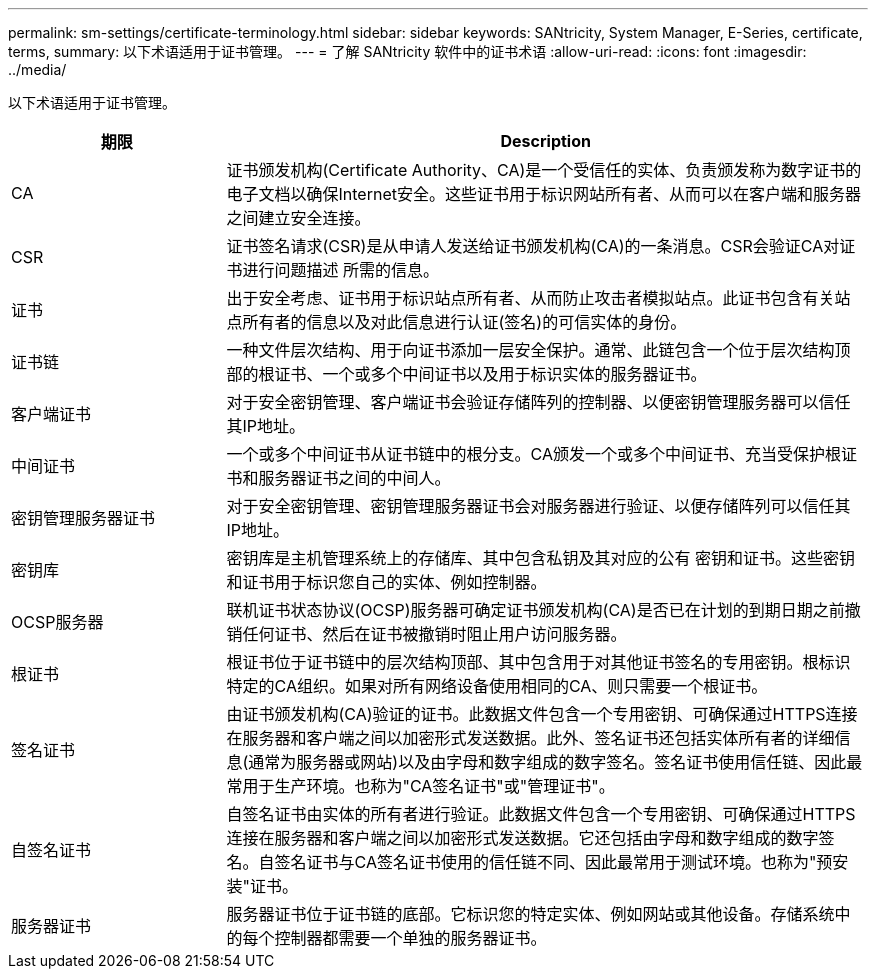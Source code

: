 ---
permalink: sm-settings/certificate-terminology.html 
sidebar: sidebar 
keywords: SANtricity, System Manager, E-Series, certificate, terms, 
summary: 以下术语适用于证书管理。 
---
= 了解 SANtricity 软件中的证书术语
:allow-uri-read: 
:icons: font
:imagesdir: ../media/


[role="lead"]
以下术语适用于证书管理。

[cols="25h,~"]
|===
| 期限 | Description 


 a| 
CA
 a| 
证书颁发机构(Certificate Authority、CA)是一个受信任的实体、负责颁发称为数字证书的电子文档以确保Internet安全。这些证书用于标识网站所有者、从而可以在客户端和服务器之间建立安全连接。



 a| 
CSR
 a| 
证书签名请求(CSR)是从申请人发送给证书颁发机构(CA)的一条消息。CSR会验证CA对证书进行问题描述 所需的信息。



 a| 
证书
 a| 
出于安全考虑、证书用于标识站点所有者、从而防止攻击者模拟站点。此证书包含有关站点所有者的信息以及对此信息进行认证(签名)的可信实体的身份。



 a| 
证书链
 a| 
一种文件层次结构、用于向证书添加一层安全保护。通常、此链包含一个位于层次结构顶部的根证书、一个或多个中间证书以及用于标识实体的服务器证书。



 a| 
客户端证书
 a| 
对于安全密钥管理、客户端证书会验证存储阵列的控制器、以便密钥管理服务器可以信任其IP地址。



 a| 
中间证书
 a| 
一个或多个中间证书从证书链中的根分支。CA颁发一个或多个中间证书、充当受保护根证书和服务器证书之间的中间人。



 a| 
密钥管理服务器证书
 a| 
对于安全密钥管理、密钥管理服务器证书会对服务器进行验证、以便存储阵列可以信任其IP地址。



 a| 
密钥库
 a| 
密钥库是主机管理系统上的存储库、其中包含私钥及其对应的公有 密钥和证书。这些密钥和证书用于标识您自己的实体、例如控制器。



 a| 
OCSP服务器
 a| 
联机证书状态协议(OCSP)服务器可确定证书颁发机构(CA)是否已在计划的到期日期之前撤销任何证书、然后在证书被撤销时阻止用户访问服务器。



 a| 
根证书
 a| 
根证书位于证书链中的层次结构顶部、其中包含用于对其他证书签名的专用密钥。根标识特定的CA组织。如果对所有网络设备使用相同的CA、则只需要一个根证书。



 a| 
签名证书
 a| 
由证书颁发机构(CA)验证的证书。此数据文件包含一个专用密钥、可确保通过HTTPS连接在服务器和客户端之间以加密形式发送数据。此外、签名证书还包括实体所有者的详细信息(通常为服务器或网站)以及由字母和数字组成的数字签名。签名证书使用信任链、因此最常用于生产环境。也称为"CA签名证书"或"管理证书"。



 a| 
自签名证书
 a| 
自签名证书由实体的所有者进行验证。此数据文件包含一个专用密钥、可确保通过HTTPS连接在服务器和客户端之间以加密形式发送数据。它还包括由字母和数字组成的数字签名。自签名证书与CA签名证书使用的信任链不同、因此最常用于测试环境。也称为"预安装"证书。



 a| 
服务器证书
 a| 
服务器证书位于证书链的底部。它标识您的特定实体、例如网站或其他设备。存储系统中的每个控制器都需要一个单独的服务器证书。

|===